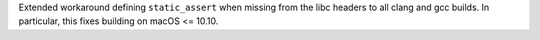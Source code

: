 Extended workaround defining ``static_assert`` when missing from the libc headers to all clang and gcc builds. In particular, this fixes building on macOS <= 10.10.

